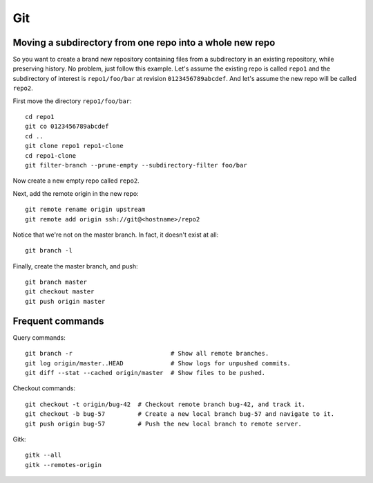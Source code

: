 Git
===
Moving a subdirectory from one repo into a whole new repo
---------------------------------------------------------
So you want to create a brand new repository containing
files from a subdirectory in an existing repository,
while preserving history.
No problem, just follow this example.
Let's assume the existing repo is called ``repo1`` and the
subdirectory of interest is ``repo1/foo/bar``
at revision ``0123456789abcdef``.
And let's assume the new repo will be called ``repo2``.

First move the directory ``repo1/foo/bar``:
::

   cd repo1
   git co 0123456789abcdef
   cd ..
   git clone repo1 repo1-clone
   cd repo1-clone
   git filter-branch --prune-empty --subdirectory-filter foo/bar

Now create a new empty repo called ``repo2``.

Next, add the remote origin in the new repo:
::

   git remote rename origin upstream
   git remote add origin ssh://git@<hostname>/repo2

Notice that we're not on the master branch. In fact,
it doesn't exist at all:
::
   
   git branch -l

Finally, create the master branch, and push:
::

   git branch master
   git checkout master
   git push origin master

Frequent commands
-----------------
Query commands:
::

   git branch -r                           # Show all remote branches.
   git log origin/master..HEAD             # Show logs for unpushed commits.
   git diff --stat --cached origin/master  # Show files to be pushed.

Checkout commands:
::
   
   git checkout -t origin/bug-42  # Checkout remote branch bug-42, and track it.
   git checkout -b bug-57         # Create a new local branch bug-57 and navigate to it.
   git push origin bug-57         # Push the new local branch to remote server.
   
Gitk:
::

   gitk --all
   gitk --remotes-origin
   
